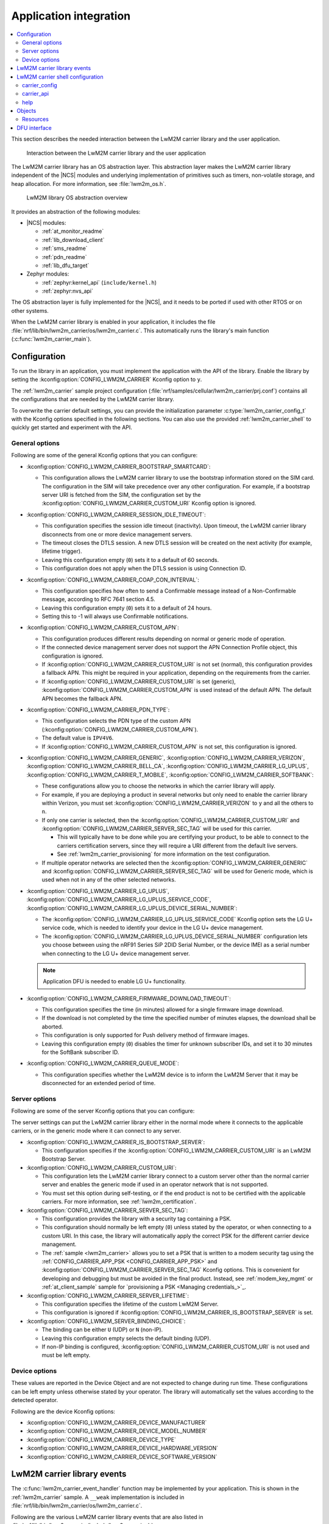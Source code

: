 ﻿.. _lwm2m_app_int:

Application integration
#######################

.. contents::
   :local:
   :depth: 2

This section describes the needed interaction between the LwM2M carrier library and the user application.

.. figure:: /libraries/bin/lwm2m_carrier/images/lwm2m_carrier_overview.svg
    :alt: Interaction between the LwM2M carrier library and the user application

    Interaction between the LwM2M carrier library and the user application


The LwM2M carrier library has an OS abstraction layer.
This abstraction layer makes the LwM2M carrier library independent of the |NCS| modules and underlying implementation of primitives such as timers, non-volatile storage, and heap allocation.
For more information, see :file:`lwm2m_os.h`.

.. figure:: /libraries/bin/lwm2m_carrier/images/lwm2m_carrier_os_abstraction.svg
    :alt: LwM2M library OS abstraction overview

    LwM2M library OS abstraction overview

It provides an abstraction of the following modules:

* |NCS| modules:

  .. lwm2m_osal_mod_list_start

  * :ref:`at_monitor_readme`
  * :ref:`lib_download_client`
  * :ref:`sms_readme`
  * :ref:`pdn_readme`
  * :ref:`lib_dfu_target`

  .. lwm2m_osal_mod_list_end

* Zephyr modules:

  * :ref:`zephyr:kernel_api` (``include/kernel.h``)
  * :ref:`zephyr:nvs_api`

The OS abstraction layer is fully implemented for the |NCS|, and it needs to be ported if used with other RTOS or on other systems.

When the LwM2M carrier library is enabled in your application, it includes the file :file:`nrf/lib/bin/lwm2m_carrier/os/lwm2m_carrier.c`.
This automatically runs the library's main function (:c:func:`lwm2m_carrier_main`).

.. _lwm2m_configuration:

Configuration
*************

To run the library in an application, you must implement the application with the API of the library.
Enable the library by setting the :kconfig:option:`CONFIG_LWM2M_CARRIER` Kconfig option to ``y``.

The :ref:`lwm2m_carrier` sample project configuration (:file:`nrf/samples/cellular/lwm2m_carrier/prj.conf`) contains all the configurations that are needed by the LwM2M carrier library.

To overwrite the carrier default settings, you can provide the initialization parameter :c:type:`lwm2m_carrier_config_t` with the Kconfig options specified in the following sections.
You can also use the provided :ref:`lwm2m_carrier_shell` to quickly get started and experiment with the API.

.. _general_options_lwm2m:

General options
===============

Following are some of the general Kconfig options that you can configure:

* :kconfig:option:`CONFIG_LWM2M_CARRIER_BOOTSTRAP_SMARTCARD`:

  * This configuration allows the LwM2M carrier library to use the bootstrap information stored on the SIM card.
    The configuration in the SIM will take precedence over any other configuration.
    For example, if a bootstrap server URI is fetched from the SIM, the configuration set by the :kconfig:option:`CONFIG_LWM2M_CARRIER_CUSTOM_URI` Kconfig option is ignored.

* :kconfig:option:`CONFIG_LWM2M_CARRIER_SESSION_IDLE_TIMEOUT`:

  * This configuration specifies the session idle timeout (inactivity).
    Upon timeout, the LwM2M carrier library disconnects from one or more device management servers.
  * The timeout closes the DTLS session.
    A new DTLS session will be created on the next activity (for example, lifetime trigger).
  * Leaving this configuration empty (``0``) sets it to a default of 60 seconds.
  * This configuration does not apply when the DTLS session is using Connection ID.

* :kconfig:option:`CONFIG_LWM2M_CARRIER_COAP_CON_INTERVAL`:

  * This configuration specifies how often to send a Confirmable message instead of a Non-Confirmable message, according to RFC 7641 section 4.5.
  * Leaving this configuration empty (``0``) sets it to a default of 24 hours.
  * Setting this to -1 will always use Confirmable notifications.

* :kconfig:option:`CONFIG_LWM2M_CARRIER_CUSTOM_APN`:

  * This configuration produces different results depending on normal or generic mode of operation.
  * If the connected device management server does not support the APN Connection Profile object, this configuration is ignored.
  * If :kconfig:option:`CONFIG_LWM2M_CARRIER_CUSTOM_URI` is not set (normal), this configuration provides a fallback APN.
    This might be required in your application, depending on the requirements from the carrier.
  * If :kconfig:option:`CONFIG_LWM2M_CARRIER_CUSTOM_URI` is set (generic), :kconfig:option:`CONFIG_LWM2M_CARRIER_CUSTOM_APN` is used instead of the default APN.
    The default APN becomes the fallback APN.

* :kconfig:option:`CONFIG_LWM2M_CARRIER_PDN_TYPE`:

  * This configuration selects the PDN type of the custom APN (:kconfig:option:`CONFIG_LWM2M_CARRIER_CUSTOM_APN`).
  * The default value is ``IPV4V6``.
  * If :kconfig:option:`CONFIG_LWM2M_CARRIER_CUSTOM_APN` is not set, this configuration is ignored.

* :kconfig:option:`CONFIG_LWM2M_CARRIER_GENERIC`, :kconfig:option:`CONFIG_LWM2M_CARRIER_VERIZON`, :kconfig:option:`CONFIG_LWM2M_CARRIER_BELL_CA`, :kconfig:option:`CONFIG_LWM2M_CARRIER_LG_UPLUS`, :kconfig:option:`CONFIG_LWM2M_CARRIER_T_MOBILE`, :kconfig:option:`CONFIG_LWM2M_CARRIER_SOFTBANK`:

  * These configurations allow you to choose the networks in which the carrier library will apply.
  * For example, if you are deploying a product in several networks but only need to enable the carrier library within Verizon, you must set :kconfig:option:`CONFIG_LWM2M_CARRIER_VERIZON` to ``y`` and all the others to ``n``.
  * If only one carrier is selected, then the :kconfig:option:`CONFIG_LWM2M_CARRIER_CUSTOM_URI` and :kconfig:option:`CONFIG_LWM2M_CARRIER_SERVER_SEC_TAG` will be used for this carrier.

    * This will typically have to be done while you are certifying your product, to be able to connect to the carriers certification servers, since they will require a URI different from the default live servers.
    * See :ref:`lwm2m_carrier_provisioning` for more information on the test configuration.

  * If multiple operator networks are selected then the :kconfig:option:`CONFIG_LWM2M_CARRIER_GENERIC` and :kconfig:option:`CONFIG_LWM2M_CARRIER_SERVER_SEC_TAG` will be used for Generic mode, which is used when not in any of the other selected networks.

* :kconfig:option:`CONFIG_LWM2M_CARRIER_LG_UPLUS`, :kconfig:option:`CONFIG_LWM2M_CARRIER_LG_UPLUS_SERVICE_CODE`, :kconfig:option:`CONFIG_LWM2M_CARRIER_LG_UPLUS_DEVICE_SERIAL_NUMBER`:

  * The :kconfig:option:`CONFIG_LWM2M_CARRIER_LG_UPLUS_SERVICE_CODE` Kconfig option sets the LG U+ service code, which is needed to identify your device in the LG U+ device management.
  * The :kconfig:option:`CONFIG_LWM2M_CARRIER_LG_UPLUS_DEVICE_SERIAL_NUMBER` configuration lets you choose between using the nRF91 Series SiP 2DID Serial Number, or the device IMEI as a serial number when connecting to the LG U+ device management server.

  .. note::
     Application DFU is needed to enable LG U+ functionality.

* :kconfig:option:`CONFIG_LWM2M_CARRIER_FIRMWARE_DOWNLOAD_TIMEOUT`:

  * This configuration specifies the time (in minutes) allowed for a single firmware image download.
  * If the download is not completed by the time the specified number of minutes elapses, the download shall be aborted.
  * This configuration is only supported for Push delivery method of firmware images.
  * Leaving this configuration empty (``0``) disables the timer for unknown subscriber IDs, and set it to 30 minutes for the SoftBank subscriber ID.

* :kconfig:option:`CONFIG_LWM2M_CARRIER_QUEUE_MODE`:

  * This configuration specifies whether the LwM2M device is to inform the LwM2M Server that it may be disconnected for an extended period of time.


.. _server_options_lwm2m:

Server options
==============

Following are some of the server Kconfig options that you can configure:

The server settings can put the LwM2M carrier library either in the normal mode where it connects to the applicable carriers, or in the generic mode where it can connect to any server.

* :kconfig:option:`CONFIG_LWM2M_CARRIER_IS_BOOTSTRAP_SERVER`:

  * This configuration specifies if the :kconfig:option:`CONFIG_LWM2M_CARRIER_CUSTOM_URI` is an LwM2M Bootstrap Server.

* :kconfig:option:`CONFIG_LWM2M_CARRIER_CUSTOM_URI`:

  * This configuration lets the LwM2M carrier library connect to a custom server other than the normal carrier server and enables the generic mode if used in an operator network that is not supported.
  * You must set this option during self-testing, or if the end product is not to be certified with the applicable carriers.
    For more information, see :ref:`lwm2m_certification`.

* :kconfig:option:`CONFIG_LWM2M_CARRIER_SERVER_SEC_TAG`:

  * This configuration provides the library with a security tag containing a PSK.
  * This configuration should normally be left empty (``0``) unless stated by the operator, or when connecting to a custom URI.
    In this case, the library will automatically apply the correct PSK for the different carrier device management.
  * The :ref:`sample <lwm2m_carrier>` allows you to set a PSK that is written to a modem security tag using the :ref:`CONFIG_CARRIER_APP_PSK <CONFIG_CARRIER_APP_PSK>` and :kconfig:option:`CONFIG_LWM2M_CARRIER_SERVER_SEC_TAG` Kconfig options.
    This is convenient for developing and debugging but must be avoided in the final product.
    Instead, see :ref:`modem_key_mgmt` or :ref:`at_client_sample` sample for `provisioning a PSK <Managing credentials_>`_.

* :kconfig:option:`CONFIG_LWM2M_CARRIER_SERVER_LIFETIME`:

  * This configuration specifies the lifetime of the custom LwM2M Server.
  * This configuration is ignored if :kconfig:option:`CONFIG_LWM2M_CARRIER_IS_BOOTSTRAP_SERVER` is set.

* :kconfig:option:`CONFIG_LWM2M_SERVER_BINDING_CHOICE`:

  * The binding can be either ``U`` (UDP) or ``N`` (non-IP).
  * Leaving this configuration empty selects the default binding (UDP).
  * If non-IP binding is configured, :kconfig:option:`CONFIG_LWM2M_CARRIER_CUSTOM_URI` is not used and must be left empty.

.. _device_options_lwm2m:

Device options
==============

These values are reported in the Device Object and are not expected to change during run time.
These configurations can be left empty unless otherwise stated by your operator.
The library will automatically set the values according to the detected operator.

Following are the device Kconfig options:

* :kconfig:option:`CONFIG_LWM2M_CARRIER_DEVICE_MANUFACTURER`
* :kconfig:option:`CONFIG_LWM2M_CARRIER_DEVICE_MODEL_NUMBER`
* :kconfig:option:`CONFIG_LWM2M_CARRIER_DEVICE_TYPE`
* :kconfig:option:`CONFIG_LWM2M_CARRIER_DEVICE_HARDWARE_VERSION`
* :kconfig:option:`CONFIG_LWM2M_CARRIER_DEVICE_SOFTWARE_VERSION`

.. _lwm2m_events:

LwM2M carrier library events
****************************

The :c:func:`lwm2m_carrier_event_handler` function may be implemented by your application.
This is shown in the :ref:`lwm2m_carrier` sample.
A ``__weak`` implementation is included in :file:`nrf/lib/bin/lwm2m_carrier/os/lwm2m_carrier.c`.

Following are the various LwM2M carrier library events that are also listed in :file:`nrf/lib/bin/lwm2m_carrier/include/lwm2m_carrier.h`.

* :c:macro:`LWM2M_CARRIER_EVENT_LTE_LINK_DOWN`:

  * This event indicates that the device must disconnect from the LTE network.
  * It occurs during the bootstrapping process and FOTA.
    It can also be triggered when the application calls :c:func:`lwm2m_carrier_request`.

* :c:macro:`LWM2M_CARRIER_EVENT_LTE_LINK_UP`:

  * This event indicates that the device must connect to the LTE network.
  * It occurs during the bootstrapping process and FOTA.
    It can also be triggered when the application calls :c:func:`lwm2m_carrier_request`.

* :c:macro:`LWM2M_CARRIER_EVENT_BOOTSTRAPPED`:

  * This event indicates that the bootstrap sequence is complete, and that the device is ready to be registered.
  * This event is typically seen during the first boot-up.

* :c:macro:`LWM2M_CARRIER_EVENT_REGISTERED`:

  * This event indicates that the device has registered successfully to the carrier's device management servers.

* :c:macro:`LWM2M_CARRIER_EVENT_DEFERRED`:

  * This event indicates that the connection to the device management server has failed.
  * The :c:macro:`LWM2M_CARRIER_EVENT_DEFERRED` event appears instead of the :c:macro:`LWM2M_CARRIER_EVENT_REGISTERED` event.
  * The :c:member:`timeout` parameter supplied with this event determines when the LwM2M carrier library will retry the connection.
  * Following are the various deferred reasons:

    * :c:macro:`LWM2M_CARRIER_DEFERRED_NO_REASON` - The application need not take any special action.
      If :c:member:`timeout` is 24 hours, the application can proceed with other activities until the retry takes place.
    * :c:macro:`LWM2M_CARRIER_DEFERRED_PDN_ACTIVATE` - This event indicates problem with the SIM card, or temporary network problems.
      If this persists, contact your carrier.
    * :c:macro:`LWM2M_CARRIER_DEFERRED_BOOTSTRAP_CONNECT` - The DTLS handshake with the bootstrap server has failed.
      If the application is using a custom PSK, verify that the format is correct.
    * :c:macro:`LWM2M_CARRIER_DEFERRED_BOOTSTRAP_SEQUENCE` - The bootstrap sequence is incomplete.
      The server failed either to acknowledge the request by the library, or to send objects to the library. Confirm that the carrier is aware of the IMEI.
    * :c:macro:`LWM2M_CARRIER_DEFERRED_SERVER_NO_ROUTE`, :c:macro:`LWM2M_CARRIER_DEFERRED_BOOTSTRAP_NO_ROUTE` - There is a routing problem in the carrier network.
      If this event persists, contact the carrier.
    * :c:macro:`LWM2M_CARRIER_DEFERRED_SERVER_CONNECT` - This event indicates that the DTLS handshake with the server has failed.
      This typically happens if the bootstrap sequence has failed on the carrier side.
    * :c:macro:`LWM2M_CARRIER_DEFERRED_SERVER_REGISTRATION` - The server registration has not completed, and the server does not recognize the connecting device.
      If this event persists, contact the carrier.
    * :c:macro:`LWM2M_CARRIER_DEFERRED_SERVICE_UNAVAILABLE` - The server is unavailable, for example due to maintenance.
      In the Verizon network, this event can be given by the server to block excessive numbers of bootstrap and connections.
    * :c:macro:`LWM2M_CARRIER_DEFERRED_SIM_MSISDN` - The device is waiting for the SIM MSISDN to be available to read.
* :c:macro:`LWM2M_CARRIER_EVENT_FOTA_START`:

  * This event indicates that the modem update has started.
  * The application must immediately terminate any open TLS and DTLS sessions.
  * See :ref:`req_appln_limitations`.
* :c:macro:`LWM2M_CARRIER_EVENT_FOTA_SUCCESS`

  * This event indicates that the FOTA procedure is successful.
* :c:macro:`LWM2M_CARRIER_EVENT_REBOOT`:

  * This event indicates that the LwM2M carrier library will reboot the device.
  * If the application is not ready to reboot, it must return non-zero and then reboot at the earliest convenient time.
* :c:macro:`LWM2M_CARRIER_EVENT_MODEM_INIT`:

  * This event indicates that the application must initialize the modem for the LwM2M carrier library to proceed.
  * This event is indicated during FOTA procedures to reinitialize the :ref:`nrf_modem_lib_readme`.
* :c:macro:`LWM2M_CARRIER_EVENT_MODEM_SHUTDOWN`:

  * This event indicates that the application must shut down the modem for the LwM2M carrier library to proceed.
  * This event is indicated during FOTA procedures to reinitialize the :ref:`nrf_modem_lib_readme`.
* :c:macro:`LWM2M_CARRIER_EVENT_ERROR`:

  * This event indicates an error.
  * The event data struct :c:type:`lwm2m_carrier_event_error_t` contains the information about the error (:c:member:`type` and :c:member:`value`).
  * Following are the valid error types:

    * :c:macro:`LWM2M_CARRIER_ERROR_LTE_LINK_UP_FAIL` - This error is generated if the request to connect to the LTE network has failed.
      It indicates possible problems with the SIM card, or insufficient network coverage. See :c:member:`value` field of the event.
    * :c:macro:`LWM2M_CARRIER_ERROR_LTE_LINK_DOWN_FAIL` - This error is generated if the request to disconnect from the LTE network has failed.
    * :c:macro:`LWM2M_CARRIER_ERROR_BOOTSTRAP` - This error is generated during the bootstrap procedure.

      +--------------------------------------------------------+--------------------------------------------------------------------------------------+--------------------------------------------------+
      | Errors                                                 | More information                                                                     | Recovery                                         |
      |                                                        |                                                                                      |                                                  |
      +========================================================+======================================================================================+==================================================+
      | Retry limit for connecting to the bootstrap            | Common reason for this failure can be incorrect URI or PSK,                          | Library retries after next device reboot.        |
      | server has been reached (``-ETIMEDOUT``).              | or the server is unavailable (for example, temporary network issues).                |                                                  |
      |                                                        | If this error persists, contact your carrier.                                        |                                                  |
      +--------------------------------------------------------+--------------------------------------------------------------------------------------+--------------------------------------------------+
      | Failure to provision the PSK                           | The LTE link was up while the modem attempted to write keys to the modem.            | Library retries after 24 hours.                  |
      | needed for the bootstrap procedure (``-EACCES``).      | Verify that the application prioritizes the ``LWM2M_CARRIER_EVENT_LTE_LINK_UP``      |                                                  |
      |                                                        | and ``LWM2M_CARRIER_EVENT_LTE_LINK_DOWN`` events.                                    |                                                  |
      +--------------------------------------------------------+--------------------------------------------------------------------------------------+--------------------------------------------------+
      | Failure to read MSISDN or ICCID values (``-EFAULT``).  | ICCID is fetched from SIM, while MSISDN is received from the network for             | Library retries upon next network connection.    |
      |                                                        | some carriers. If it has not been issued yet, the bootstrap process cannot proceed.  |                                                  |
      +--------------------------------------------------------+--------------------------------------------------------------------------------------+--------------------------------------------------+

    * :c:macro:`LWM2M_CARRIER_ERROR_FOTA_FAIL` - This error indicates a failure to update the device.
      If this error persists, create a ticket in `DevZone`_ with the modem trace.
      The following error values may apply:

      * ``-EPERM`` - No valid security tag found.
        The security tag contains the certificate needed to secure the connection to the repository server.
        Check with your operator which certificates are needed for the firmware update, and make sure that you have provisioned these to the device.
      * ``-ENOMEM`` - Too many open connections to connect to the firmware repository.
        Pay attention to :c:macro:`LWM2M_CARRIER_EVENT_FOTA_START`, which prompts you to close any TLS socket.
      * ``-EBADF`` - Incorrect firmware update version.
        The Firmware could not be applied to the device.
        Check that you are providing the correct FOTA image and that it is compatible with the current firmware.

    * :c:macro:`LWM2M_CARRIER_ERROR_CONFIGURATION` - This error indicates that an illegal object configuration has been detected.
    * :c:macro:`LWM2M_CARRIER_ERROR_INIT` - This error indicates that the LwM2M carrier library has failed to initialize.
    * :c:macro:`LWM2M_CARRIER_ERROR_RUN` - This error indicates that the library configuration is invalid.
      Ensure that the :c:struct:`lwm2m_carrier_config_t` structure is configured correctly.

.. _lwm2m_carrier_shell:

LwM2M carrier shell configuration
*********************************

The LwM2M carrier shell allows you to interact with the carrier library through the shell command line.
This allows you to overwrite initialization parameters and call the different runtime APIs of the library.
This can be useful for getting started and debugging.
See :ref:`zephyr:shell_api` for more information.

To enable and configure the LwM2M carrier shell, set the :kconfig:option:`CONFIG_LWM2M_CARRIER_SHELL` Kconfig option to ``y``.
The :kconfig:option:`CONFIG_LWM2M_CARRIER_SHELL` Kconfig option has the following dependencies:

* :kconfig:option:`CONFIG_FLASH_MAP`
* :kconfig:option:`CONFIG_SHELL`
* :kconfig:option:`CONFIG_SETTINGS`

In the :ref:`lwm2m_carrier` sample, you can enable the LwM2M carrier shell by :ref:`building with the overlay file <lwm2m_carrier_shell_overlay>` :file:`overlay-shell.conf`.

.. figure:: /libraries/bin/lwm2m_carrier/images/lwm2m_carrier_os_abstraction_shell.svg
    :alt: LwM2M carrier shell

    LwM2M carrier shell

carrier_config
==============

The initialization parameter :c:type:`lwm2m_carrier_config_t` can be overwritten with custom settings through the LwM2M carrier shell command group ``carrier_config``.
Use the ``print`` command to display the configurations that are written with ``carrier_config``:

.. code-block:: console

    > carrier_config print
    Automatic startup                No

    Custom carrier settings          Yes
      Carriers enabled               All
      Bootstrap from smartcard       Yes
      Session idle timeout           0
      CoAP confirmable interval      0
      APN
      PDN type                       IPv4v6
      Service code
      Device Serial Number type      0

    Custom carrier server settings   No
      Is bootstrap server            No  (Not used without server URI)
      Server URI
      PSK security tag               0
      Server lifetime                0
      Server binding                 U

    Custom carrier device settings   No
      Manufacturer
      Model number
      Device type
      Hardware version
      Software version

To allow time to change configurations before the library applies them, the application waits in the initialization phase (:c:func:`lwm2m_carrier_custom_init`) until ``auto_startup`` is set.

.. code-block::

   uart:~$ carrier_config auto_startup y
   Set auto startup: Yes

The settings are applied by the function :c:func:`lwm2m_carrier_custom_init`.

This function is implemented in :file:`nrf/lib/bin/lwm2m_carrier/os/lwm2m_settings.c` that is included in the project when you enable the LwM2M carrier shell.
The library thread calls the :c:func:`lwm2m_carrier_custom_init` function before calling the :c:func:`lwm2m_carrier_main` function.

carrier_api
===========

The LwM2M carrier shell command group ``carrier_api`` allows you to access the public LwM2M API as shown in :file:`nrf/lib/bin/lwm2m_carrier/include/lwm2m_carrier.h`.

For example, to indicate the battery level of the device to the carrier, the function :c:func:`lwm2m_carrier_battery_level_set` is used.
This can also be done through the ``carrier_api`` command:

.. code-block::

   > carrier_api device battery_level 20
   Battery level updated successfully


help
====

To display help for all available shell commands, pass the following command to shell:

.. parsed-literal::
   :class: highlight

   > [*group*] help

If the optional argument is not provided, the command displays help for all command groups.

If the optional argument is provided, it displays help for subcommands of the specified command group.
For example, ``carrier_config help`` displays help for all ``carrier_config`` commands.

Objects
*******

The objects enabled depend on the carrier network.
When connecting to a generic LwM2M Server, the following objects are enabled:

* Security
* Server
* Access Control
* Device
* Connectivity Monitoring
* Firmware Update
* Location
* Connectivity Statistics
* Cellular Connectivity
* APN Connection Profile
* Binary App Data Container
* Event Log

Resources
=========

The following values that reflect the state of the device must be kept up to date by the application:

* Available Power Sources - Defaults to ``0`` if not set (DC Power).
* Power Source Voltage - Defaults to ``0`` if not set.
* Power Source Current - Defaults to ``0`` if not set.
* Battery Level - Defaults to ``0`` if not set.
* Battery Status - Defaults to ``5`` if not set (Not Installed).
* Memory Total - Defaults to ``0`` if not set.
* Error Code - Defaults to ``0`` if not set (No Error).
* Device Type - Defaults to ``Module`` if not set.
* Software Version - Defaults to ``LwM2M <libversion>``.
  For example, ``LwM2M carrier 3.4.0`` for release 3.4.0.
* Hardware Version - Default value is read from the modem.
  An example value is ``nRF9161 LACA ADA``.
* Location - Defaults to ``0`` if not set.

The following values are read from the modem by default but can be overwritten:

* Manufacturer
* Model Number
* UTC Offset
* Time zone
* Current Time

For example, the carrier device management platform can observe the battery level of your device.
The application uses the :c:func:`lwm2m_carrier_battery_level_set` function to indicate the current battery level of the device to the carrier.

DFU interface
*************

The LwM2M carrier library makes use of the :ref:`lib_dfu_target` library to manage the DFU process, providing a single interface to support different types of firmware upgrades.
Currently, the following types of firmware upgrades are supported:

* MCUboot-style upgrades (:c:macro:`LWM2M_OS_DFU_IMG_TYPE_APPLICATION`)
* Modem delta upgrades (:c:macro:`LWM2M_OS_DFU_IMG_TYPE_MODEM_DELTA`)

The type of upgrade is determined when the library calls the :c:func:`lwm2m_os_dfu_img_type` function in the abstraction layer upon receiving a new firmware image.

If MCUboot-style upgrades are enabled, the LwM2M carrier library uses the function :c:func:`lwm2m_os_dfu_application_update_validate` to validate the application image update.
A ``__weak`` implementation of the function is included, which checks if the currently running image is not yet confirmed as valid (which is the case after an upgrade) and marks it appropriately.
